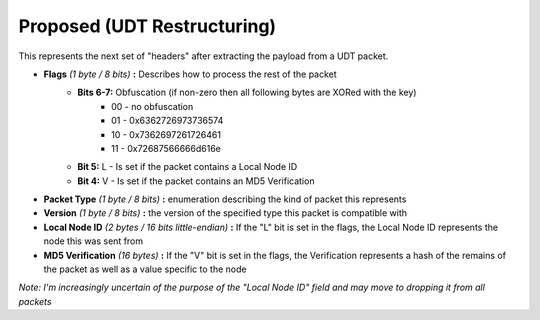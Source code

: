 Proposed (UDT Restructuring)
============================

This represents the next set of "headers" after extracting the payload from a UDT packet.

- **Flags** *(1 byte / 8 bits)* **:** Describes how to process the rest of the packet
    - **Bits 6-7:** Obfuscation (if non-zero then all following bytes are XORed with the key)
        * 00 - no obfuscation
        * 01 - 0x6362726973736574
        * 10 - 0x7362697261726461
        * 11 - 0x72687566666d616e
    - **Bit 5:** L - Is set if the packet contains a Local Node ID
    - **Bit 4:** V - Is set if the packet contains an MD5 Verification
- **Packet Type** *(1 byte / 8 bits)* **:** enumeration describing the kind of packet this represents
- **Version** *(1 byte / 8 bits)* **:** the version of the specified type this packet is compatible with
- **Local Node ID** *(2 bytes / 16 bits little-endian)* **:** If the "L" bit is set in the flags, the Local Node ID represents the node this was sent from
- **MD5 Verification** *(16 bytes)* **:** If the "V" bit is set in the flags, the Verification represents a hash of the remains of the packet as well as a value specific to the node

*Note: I'm increasingly uncertain of the purpose of the "Local Node ID" field and may move to dropping it from all packets*